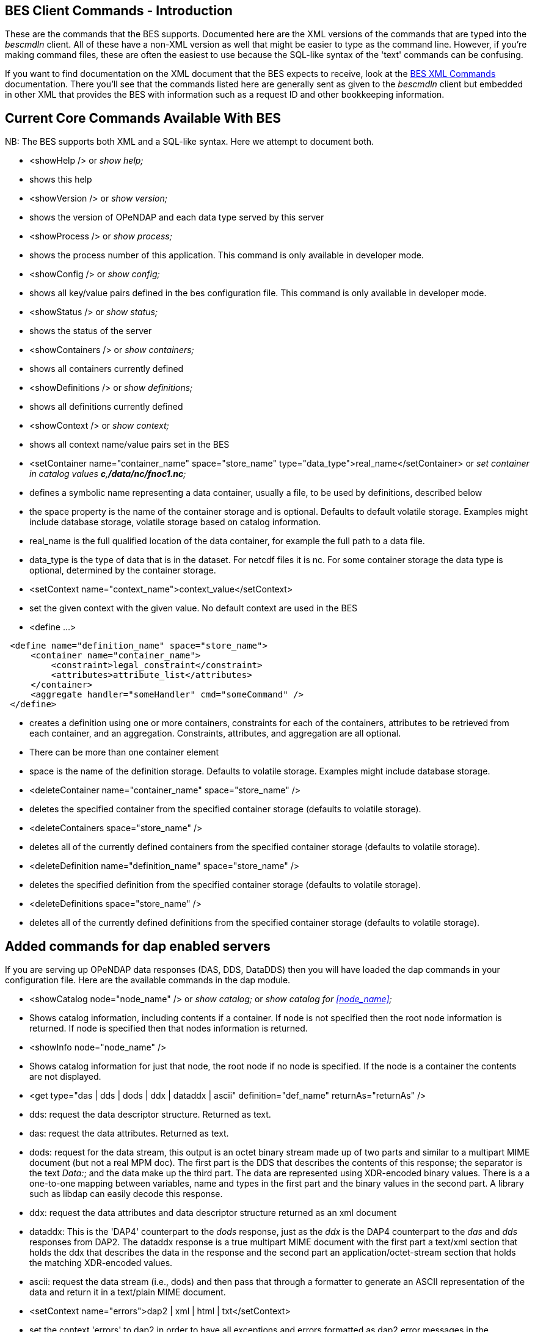 //= Hyrax - BES Client commands - OPeNDAP Documentation
//:Leonard Porrello <lporrel@gmail.com>:
//{docdate}
//:numbered:
//:toc:

== BES Client Commands - Introduction

These are the commands that the BES supports. Documented here are the
XML versions of the commands that are typed into the _bescmdln_ client.
All of these have a non-XML version as well that might be easier to type
as the command line. However, if you're making command files, these are
often the easiest to use because the SQL-like syntax of the 'text'
commands can be confusing.

If you want to find documentation on the XML document that the BES
expects to receive, look at the link:./index.php/BES_XML_Commands[BES
XML Commands] documentation. There you'll see that the commands listed
here are generally sent as given to the _bescmdln_ client but embedded
in other XML that provides the BES with information such as a request ID
and other bookkeeping information.

== Current Core Commands Available With BES

NB: The BES supports both XML and a SQL-like syntax. Here we attempt to
document both.

* <showHelp /> or _show help;_

* shows this help

* <showVersion /> or _show version;_

* shows the version of OPeNDAP and each data type served by this server

* <showProcess /> or _show process;_

* shows the process number of this application. This command is only
available in developer mode.

* <showConfig /> or _show config;_

* shows all key/value pairs defined in the bes configuration file. This
command is only available in developer mode.

* <showStatus /> or _show status;_

* shows the status of the server

* <showContainers /> or _show containers;_

* shows all containers currently defined

* <showDefinitions /> or _show definitions;_

* shows all definitions currently defined

* <showContext /> or _show context;_

* shows all context name/value pairs set in the BES

* <setContainer name="container_name" space="store_name"
type="data_type">real_name</setContainer> or _set container in catalog
values **c**,**/data/nc/fnoc1.nc**;_

* defines a symbolic name representing a data container, usually a file,
to be used by definitions, described below
* the space property is the name of the container storage and is
optional. Defaults to default volatile storage. Examples might include
database storage, volatile storage based on catalog information.
* real_name is the full qualified location of the data container, for
example the full path to a data file.
* data_type is the type of data that is in the dataset. For netcdf files
it is nc. For some container storage the data type is optional,
determined by the container storage.

* <setContext name="context_name">context_value</setContext>

* set the given context with the given value. No default context are
used in the BES

* <define ...>

----------------------------------------------------------
 <define name="definition_name" space="store_name">
     <container name="container_name">
         <constraint>legal_constraint</constraint>
         <attributes>attribute_list</attributes>
     </container>
     <aggregate handler="someHandler" cmd="someCommand" />
 </define>
----------------------------------------------------------

* creates a definition using one or more containers, constraints for
each of the containers, attributes to be retrieved from each container,
and an aggregation. Constraints, attributes, and aggregation are all
optional.
* There can be more than one container element
* space is the name of the definition storage. Defaults to volatile
storage. Examples might include database storage.

* <deleteContainer name="container_name" space="store_name" />

* deletes the specified container from the specified container storage
(defaults to volatile storage).

* <deleteContainers space="store_name" />

* deletes all of the currently defined containers from the specified
container storage (defaults to volatile storage).

* <deleteDefinition name="definition_name" space="store_name" />

* deletes the specified definition from the specified container storage
(defaults to volatile storage).

* <deleteDefinitions space="store_name" />

* deletes all of the currently defined definitions from the specified
container storage (defaults to volatile storage).

== Added commands for dap enabled servers

If you are serving up OPeNDAP data responses (DAS, DDS, DataDDS) then
you will have loaded the dap commands in your configuration file. Here
are the available commands in the dap module.

* <showCatalog node="node_name" /> or _show catalog;_ or _show catalog
for <<node_name>>;_

* Shows catalog information, including contents if a container. If node
is not specified then the root node information is returned. If node is
specified then that nodes information is returned.

* <showInfo node="node_name" />

* Shows catalog information for just that node, the root node if no node
is specified. If the node is a container the contents are not displayed.

* <get type="das | dds | dods | ddx | dataddx | ascii"
definition="def_name" returnAs="returnAs" />

* dds: request the data descriptor structure. Returned as text.
* das: request the data attributes. Returned as text.
* dods: request for the data stream, this output is an octet binary
stream made up of two parts and similar to a multipart MIME document
(but not a real MPM doc). The first part is the DDS that describes the
contents of this response; the separator is the text __Data:__; and the
data make up the third part. The data are represented using XDR-encoded
binary values. There is a a one-to-one mapping between variables, name
and types in the first part and the binary values in the second part. A
library such as libdap can easily decode this response.
* ddx: request the data attributes and data descriptor structure
returned as an xml document
* dataddx: This is the 'DAP4' counterpart to the _dods_ response, just
as the _ddx_ is the DAP4 counterpart to the _das_ and _dds_ responses
from DAP2. The dataddx response is a true multipart MIME document with
the first part a text/xml section that holds the ddx that describes the
data in the response and the second part an application/octet-stream
section that holds the matching XDR-encoded values.
* ascii: request the data stream (i.e., dods) and then pass that through
a formatter to generate an ASCII representation of the data and return
it in a text/plain MIME document.

* <setContext name="errors">dap2 | xml | html | txt</setContext>

* set the context 'errors' to dap2 in order to have all exceptions and
errors formatted as dap2 error messages in the response.

* <setContext name="dap_format">dap2</setContext>

* set the context 'dap_format' to dap2 in order to suppress the addition
of an additional structure to the DDS/DDX whose elements are the
containers named in the setContainer element.

== Using the _bescmdln_ client to test the BES

Here are some tricks/command sequences that are useful when you need to
test the BES without using a web browser. This section assumes that the
DAP commands have been loaded into the BES. In this section, the
examples use the older syntax because it's a bit more amenable to a
command line environment. With the XML syntax, multiple commands cab be
grouped together and sent to the BES in one shot.

Find the versions of all the installed and running modules::
  _show version;_
Show the status os the BES::
  _show status;_
Poke around in the RootDirectory to see what's actually visible to the
BES::
  _show catalog;_ will show you the root catalog; _show catalog for
  **"pathname"**;_ will show the contents of *"pathname"* (e.g., _show
  catalog for "/data/nc";_ will show all the stuff in the /data/nc
  directory).
Get the BES to return a DAP response object::
  You need three commands to do this:
  
  bind the dataset to a container in a catalog;;
    _set container in catalog values **c**,**/data/nc/feb.nc**;_
  make a definition so you can access that container;;
    _define *d* as **c**;_
  a definition with a constraint;;
    _define *d* as *c* with **c.constraint="lat"**;_
  request a particular response;;
    _get *ddx* for **d**;_

**Note that there is a _set container_ command but that does not use the
default catalog while the command here explicitly binds the dataset to a
container in the default catalog (which is called __catalog__). This
pathname is rooted in the directory set using the
_BES.Catalog.catalog.RootDirectory_ configuration parameter in the
_bes.conf_ file. The 'plain' _set container ..._ command uses pathnames
rooted in the directory name by the _BES.Data.RootDirectory_ parameter,
which is often null for Hyrax installations.
